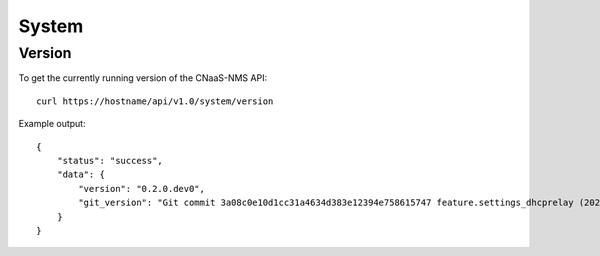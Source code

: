 System
======

Version
-------

To get the currently running version of the CNaaS-NMS API:

::

   curl https://hostname/api/v1.0/system/version

Example output:

::

   {
       "status": "success",
       "data": {
           "version": "0.2.0.dev0",
           "git_version": "Git commit 3a08c0e10d1cc31a4634d383e12394e758615747 feature.settings_dhcprelay (2020-01-20 13:07:48+01:00)"
       }
   }

